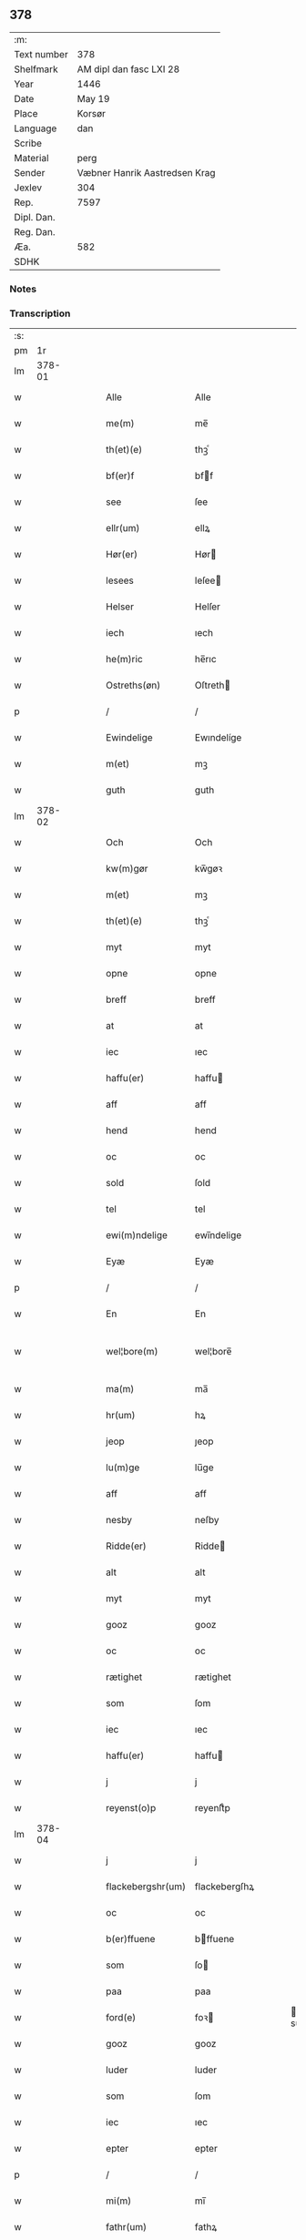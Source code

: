 ** 378
| :m:         |                               |
| Text number | 378                           |
| Shelfmark   | AM dipl dan fasc LXI 28       |
| Year        | 1446                          |
| Date        | May 19                        |
| Place       | Korsør                        |
| Language    | dan                           |
| Scribe      |                               |
| Material    | perg                          |
| Sender      | Væbner Hanrik Aastredsen Krag |
| Jexlev      | 304                           |
| Rep.        | 7597                          |
| Dipl. Dan.  |                               |
| Reg. Dan.   |                               |
| Æa.         | 582                           |
| SDHK        |                               |

*** Notes


*** Transcription
| :s: |        |   |   |   |   |                   |               |   |   |   |       |     |   |   |   |               |
| pm  |     1r |   |   |   |   |                   |               |   |   |   |       |     |   |   |   |               |
| lm  | 378-01 |   |   |   |   |                   |               |   |   |   |       |     |   |   |   |               |
| w   |        |   |   |   |   | Alle              | Alle          |   |   |   |       | dan |   |   |   |        378-01 |
| w   |        |   |   |   |   | me(m)             | me̅            |   |   |   |       | dan |   |   |   |        378-01 |
| w   |        |   |   |   |   | th(et)(e)         | thꝫͤ           |   |   |   |       | dan |   |   |   |        378-01 |
| w   |        |   |   |   |   | bf(er)f           | bff          |   |   |   |       | dan |   |   |   |        378-01 |
| w   |        |   |   |   |   | see               | ſee           |   |   |   |       | dan |   |   |   |        378-01 |
| w   |        |   |   |   |   | ellr(um)          | ellꝝ          |   |   |   |       | dan |   |   |   |        378-01 |
| w   |        |   |   |   |   | Hør(er)           | Hør          |   |   |   |       | dan |   |   |   |        378-01 |
| w   |        |   |   |   |   | lesees            | leſee        |   |   |   |       | dan |   |   |   |        378-01 |
| w   |        |   |   |   |   | Helser            | Helſer        |   |   |   |       | dan |   |   |   |        378-01 |
| w   |        |   |   |   |   | iech              | ıech          |   |   |   |       | dan |   |   |   |        378-01 |
| w   |        |   |   |   |   | he(m)ric          | he̅rıc         |   |   |   |       | dan |   |   |   |        378-01 |
| w   |        |   |   |   |   | Ostreths(øn)      | Oſtreth      |   |   |   |       | dan |   |   |   |        378-01 |
| p   |        |   |   |   |   | /                 | /             |   |   |   |       | dan |   |   |   |        378-01 |
| w   |        |   |   |   |   | Ewindelige        | Ewındelíge    |   |   |   |       | dan |   |   |   |        378-01 |
| w   |        |   |   |   |   | m(et)             | mꝫ            |   |   |   |       | dan |   |   |   |        378-01 |
| w   |        |   |   |   |   | guth              | guth          |   |   |   |       | dan |   |   |   |        378-01 |
| lm  | 378-02 |   |   |   |   |                   |               |   |   |   |       |     |   |   |   |               |
| w   |        |   |   |   |   | Och               | Och           |   |   |   |       | dan |   |   |   |        378-02 |
| w   |        |   |   |   |   | kw(m)gør          | kw̅gøꝛ         |   |   |   |       | dan |   |   |   |        378-02 |
| w   |        |   |   |   |   | m(et)             | mꝫ            |   |   |   |       | dan |   |   |   |        378-02 |
| w   |        |   |   |   |   | th(et)(e)         | thꝫͤ           |   |   |   |       | dan |   |   |   |        378-02 |
| w   |        |   |   |   |   | myt               | myt           |   |   |   |       | dan |   |   |   |        378-02 |
| w   |        |   |   |   |   | opne              | opne          |   |   |   |       | dan |   |   |   |        378-02 |
| w   |        |   |   |   |   | breff             | breff         |   |   |   |       | dan |   |   |   |        378-02 |
| w   |        |   |   |   |   | at                | at            |   |   |   |       | dan |   |   |   |        378-02 |
| w   |        |   |   |   |   | iec               | ıec           |   |   |   |       | dan |   |   |   |        378-02 |
| w   |        |   |   |   |   | haffu(er)         | haffu        |   |   |   |       | dan |   |   |   |        378-02 |
| w   |        |   |   |   |   | aff               | aff           |   |   |   |       | dan |   |   |   |        378-02 |
| w   |        |   |   |   |   | hend              | hend          |   |   |   |       | dan |   |   |   |        378-02 |
| w   |        |   |   |   |   | oc                | oc            |   |   |   |       | dan |   |   |   |        378-02 |
| w   |        |   |   |   |   | sold              | ſold          |   |   |   |       | dan |   |   |   |        378-02 |
| w   |        |   |   |   |   | tel               | tel           |   |   |   |       | dan |   |   |   |        378-02 |
| w   |        |   |   |   |   | ewi(m)ndelige     | ewı̅ndelige    |   |   |   |       | dan |   |   |   |        378-02 |
| w   |        |   |   |   |   | Eyæ               | Eyæ           |   |   |   |       | dan |   |   |   |        378-02 |
| p   |        |   |   |   |   | /                 | /             |   |   |   |       | dan |   |   |   |        378-02 |
| w   |        |   |   |   |   | En                | En            |   |   |   |       | dan |   |   |   |        378-02 |
| w   |        |   |   |   |   | wel¦bore(m)       | wel¦bore̅      |   |   |   |       | dan |   |   |   | 378-02—378-03 |
| w   |        |   |   |   |   | ma(m)             | ma̅            |   |   |   |       | dan |   |   |   |        378-03 |
| w   |        |   |   |   |   | hr(um)            | hꝝ            |   |   |   |       | dan |   |   |   |        378-03 |
| w   |        |   |   |   |   | jeop              | ȷeop          |   |   |   |       | dan |   |   |   |        378-03 |
| w   |        |   |   |   |   | lu(m)ge           | lu̅ge          |   |   |   |       | dan |   |   |   |        378-03 |
| w   |        |   |   |   |   | aff               | aff           |   |   |   |       | dan |   |   |   |        378-03 |
| w   |        |   |   |   |   | nesby             | neſby         |   |   |   |       | dan |   |   |   |        378-03 |
| w   |        |   |   |   |   | Ridde(er)         | Ridde        |   |   |   |       | dan |   |   |   |        378-03 |
| w   |        |   |   |   |   | alt               | alt           |   |   |   |       | dan |   |   |   |        378-03 |
| w   |        |   |   |   |   | myt               | myt           |   |   |   |       | dan |   |   |   |        378-03 |
| w   |        |   |   |   |   | gooz              | gooz          |   |   |   |       | dan |   |   |   |        378-03 |
| w   |        |   |   |   |   | oc                | oc            |   |   |   |       | dan |   |   |   |        378-03 |
| w   |        |   |   |   |   | rætighet          | rætighet      |   |   |   |       | dan |   |   |   |        378-03 |
| w   |        |   |   |   |   | som               | ſom           |   |   |   |       | dan |   |   |   |        378-03 |
| w   |        |   |   |   |   | iec               | ıec           |   |   |   |       | dan |   |   |   |        378-03 |
| w   |        |   |   |   |   | haffu(er)         | haffu        |   |   |   |       | dan |   |   |   |        378-03 |
| w   |        |   |   |   |   | j                 | j             |   |   |   |       | dan |   |   |   |        378-03 |
| w   |        |   |   |   |   | reyenst(o)p       | reyenſtͦp      |   |   |   |       | dan |   |   |   |        378-03 |
| lm  | 378-04 |   |   |   |   |                   |               |   |   |   |       |     |   |   |   |               |
| w   |        |   |   |   |   | j                 | j             |   |   |   |       | dan |   |   |   |        378-04 |
| w   |        |   |   |   |   | flackebergshr(um) | flackebergſhꝝ |   |   |   |       | dan |   |   |   |        378-04 |
| w   |        |   |   |   |   | oc                | oc            |   |   |   |       | dan |   |   |   |        378-04 |
| w   |        |   |   |   |   | b(er)ffuene       | bffuene      |   |   |   |       | dan |   |   |   |        378-04 |
| w   |        |   |   |   |   | som               | ſo           |   |   |   |       | dan |   |   |   |        378-04 |
| w   |        |   |   |   |   | paa               | paa           |   |   |   |       | dan |   |   |   |        378-04 |
| w   |        |   |   |   |   | ford(e)           | foꝛ          |   |   |   |  sup | dan |   |   |   |        378-04 |
| w   |        |   |   |   |   | gooz              | gooz          |   |   |   |       | dan |   |   |   |        378-04 |
| w   |        |   |   |   |   | luder             | luder         |   |   |   |       | dan |   |   |   |        378-04 |
| w   |        |   |   |   |   | som               | ſom           |   |   |   |       | dan |   |   |   |        378-04 |
| w   |        |   |   |   |   | iec               | ıec           |   |   |   |       | dan |   |   |   |        378-04 |
| w   |        |   |   |   |   | epter             | epter         |   |   |   |       | dan |   |   |   |        378-04 |
| p   |        |   |   |   |   | /                 | /             |   |   |   |       | dan |   |   |   |        378-04 |
| w   |        |   |   |   |   | mi(m)             | mi̅            |   |   |   |       | dan |   |   |   |        378-04 |
| w   |        |   |   |   |   | fathr(um)         | fathꝝ         |   |   |   |       | dan |   |   |   |        378-04 |
| w   |        |   |   |   |   | erffuethe         | erffuethe     |   |   |   |       | dan |   |   |   |        378-04 |
| lm  | 378-05 |   |   |   |   |                   |               |   |   |   |       |     |   |   |   |               |
| w   |        |   |   |   |   | m(et)             | mꝫ            |   |   |   |       | dan |   |   |   |        378-05 |
| w   |        |   |   |   |   | all               | all           |   |   |   |       | dan |   |   |   |        378-05 |
| w   |        |   |   |   |   | th(m)n            | th̅           |   |   |   |       | dan |   |   |   |        378-05 |
| w   |        |   |   |   |   | jordh             | ȷoꝛdh         |   |   |   |       | dan |   |   |   |        378-05 |
| w   |        |   |   |   |   | som               | ſom           |   |   |   |       | dan |   |   |   |        378-05 |
| w   |        |   |   |   |   | mi(m)             | mi̅            |   |   |   |       | dan |   |   |   |        378-05 |
| w   |        |   |   |   |   | fathr(um)         | fathꝝ         |   |   |   |       | dan |   |   |   |        378-05 |
| w   |        |   |   |   |   | skiffte           | ſkiffte       |   |   |   |       | dan |   |   |   |        378-05 |
| w   |        |   |   |   |   | tel               | tel           |   |   |   |       | dan |   |   |   |        378-05 |
| w   |        |   |   |   |   | sigh              | ſıgh          |   |   |   |       | dan |   |   |   |        378-05 |
| w   |        |   |   |   |   | aff               | aff           |   |   |   |       | dan |   |   |   |        378-05 |
| w   |        |   |   |   |   | hr(um)            | hꝝ            |   |   |   |       | dan |   |   |   |        378-05 |
| w   |        |   |   |   |   | anders            | ander        |   |   |   |       | dan |   |   |   |        378-05 |
| w   |        |   |   |   |   | jeops(øn)         | ȷeop         |   |   |   |       | dan |   |   |   |        378-05 |
| p   |        |   |   |   |   | /                 | /             |   |   |   |       | dan |   |   |   |        378-05 |
| w   |        |   |   |   |   | som               | ſom           |   |   |   |       | dan |   |   |   |        378-05 |
| w   |        |   |   |   |   | ligg(er)          | ligg         |   |   |   |       | dan |   |   |   |        378-05 |
| w   |        |   |   |   |   | oc                | oc            |   |   |   |       | dan |   |   |   |        378-05 |
| w   |        |   |   |   |   | pa                | pa            |   |   |   |       | dan |   |   |   |        378-05 |
| w   |        |   |   |   |   | re¦yenst(o)p      | re¦yenſtͦp     |   |   |   |       | dan |   |   |   | 378-05—378-06 |
| w   |        |   |   |   |   | mr(ra)k           | mrᷓk           |   |   |   |       | dan |   |   |   |        378-06 |
| w   |        |   |   |   |   | oc                | oc            |   |   |   |       | dan |   |   |   |        378-06 |
| w   |        |   |   |   |   | b(er)ffuene       | bffuene      |   |   |   |       | dan |   |   |   |        378-06 |
| w   |        |   |   |   |   | m(et)             | mꝫ            |   |   |   |       | dan |   |   |   |        378-06 |
| p   |        |   |   |   |   | /                 | /             |   |   |   |       | dan |   |   |   |        378-06 |
| w   |        |   |   |   |   | m(et)             | mꝫ            |   |   |   |       | dan |   |   |   |        378-06 |
| w   |        |   |   |   |   | alle              | alle          |   |   |   |       | dan |   |   |   |        378-06 |
| w   |        |   |   |   |   | gothzens          | gothzen      |   |   |   |       | dan |   |   |   |        378-06 |
| w   |        |   |   |   |   | telligelse        | telligelſe    |   |   |   |       | dan |   |   |   |        378-06 |
| w   |        |   |   |   |   | swo               | ſwo           |   |   |   |       | dan |   |   |   |        378-06 |
| w   |        |   |   |   |   | som               | ſo           |   |   |   |       | dan |   |   |   |        378-06 |
| w   |        |   |   |   |   | ær                | ær            |   |   |   |       | dan |   |   |   |        378-06 |
| w   |        |   |   |   |   | ager              | ageꝛ          |   |   |   |       | dan |   |   |   |        378-06 |
| w   |        |   |   |   |   | oc                | oc            |   |   |   |       | dan |   |   |   |        378-06 |
| w   |        |   |   |   |   | æng               | æng           |   |   |   |       | dan |   |   |   |        378-06 |
| w   |        |   |   |   |   | skow              | ſkow          |   |   |   |       | dan |   |   |   |        378-06 |
| w   |        |   |   |   |   |                   |               |   |   |   |       | dan |   |   |   |        378-06 |
| lm  | 378-07 |   |   |   |   |                   |               |   |   |   |       |     |   |   |   |               |
| w   |        |   |   |   |   | mr(ra)k           | mrᷓk           |   |   |   |       | dan |   |   |   |        378-07 |
| p   |        |   |   |   |   | /                 | /             |   |   |   |       | dan |   |   |   |        378-07 |
| w   |        |   |   |   |   | wat               | wat           |   |   |   |       | dan |   |   |   |        378-07 |
| p   |        |   |   |   |   | /                 | /             |   |   |   |       | dan |   |   |   |        378-07 |
| w   |        |   |   |   |   | oc                | oc            |   |   |   |       | dan |   |   |   |        378-07 |
| w   |        |   |   |   |   | thyrt             | thẏꝛt         |   |   |   |       | dan |   |   |   |        378-07 |
| p   |        |   |   |   |   | /                 | /             |   |   |   |       | dan |   |   |   |        378-07 |
| w   |        |   |   |   |   | m(et)             | mꝫ            |   |   |   |       | dan |   |   |   |        378-07 |
| w   |        |   |   |   |   | alle              | alle          |   |   |   |       | dan |   |   |   |        378-07 |
| w   |        |   |   |   |   | stycke            | ſtycke        |   |   |   |       | dan |   |   |   |        378-07 |
| w   |        |   |   |   |   | som               | ſo           |   |   |   |       | dan |   |   |   |        378-07 |
| w   |        |   |   |   |   | neffnes           | neffne       |   |   |   |       | dan |   |   |   |        378-07 |
| w   |        |   |   |   |   | kan               | ka           |   |   |   |       | dan |   |   |   |        378-07 |
| p   |        |   |   |   |   | /                 | /             |   |   |   |       | dan |   |   |   |        378-07 |
| w   |        |   |   |   |   | enkte             | enkte         |   |   |   |       | dan |   |   |   |        378-07 |
| w   |        |   |   |   |   | vnd(er)tagh(et)   | vndtaghꝫ     |   |   |   |       | dan |   |   |   |        378-07 |
| p   |        |   |   |   |   | /                 | /             |   |   |   |       | dan |   |   |   |        378-07 |
| w   |        |   |   |   |   | Och               | Och           |   |   |   |       | dan |   |   |   |        378-07 |
| w   |        |   |   |   |   | ke(m)nes          | ke̅ne         |   |   |   |       | dan |   |   |   |        378-07 |
| w   |        |   |   |   |   | iec               | ıec           |   |   |   |       | dan |   |   |   |        378-07 |
| lm  | 378-08 |   |   |   |   |                   |               |   |   |   |       |     |   |   |   |               |
| w   |        |   |   |   |   | mig               | mıg           |   |   |   |       | dan |   |   |   |        378-08 |
| w   |        |   |   |   |   | fwlt              | fwlt          |   |   |   |       | dan |   |   |   |        378-08 |
| w   |        |   |   |   |   | wærth             | wæꝛth         |   |   |   |       | dan |   |   |   |        378-08 |
| w   |        |   |   |   |   | at                | at            |   |   |   |       | dan |   |   |   |        378-08 |
| w   |        |   |   |   |   | haffue            | haffue        |   |   |   |       | dan |   |   |   |        378-08 |
| w   |        |   |   |   |   | oppe              | oe           |   |   |   |       | dan |   |   |   |        378-08 |
| w   |        |   |   |   |   | boreth            | boreth        |   |   |   |       | dan |   |   |   |        378-08 |
| w   |        |   |   |   |   | aff               | aff           |   |   |   |       | dan |   |   |   |        378-08 |
| w   |        |   |   |   |   | for(d)(e)         | foꝛͩͤ           |   |   |   |       | dan |   |   |   |        378-08 |
| w   |        |   |   |   |   | hr(um)            | hꝝ            |   |   |   |       | dan |   |   |   |        378-08 |
| w   |        |   |   |   |   | jeop              | ȷeop          |   |   |   |       | dan |   |   |   |        378-08 |
| w   |        |   |   |   |   | lu(m)ge           | lu̅ge          |   |   |   |       | dan |   |   |   |        378-08 |
| w   |        |   |   |   |   | for               | foꝛ           |   |   |   |       | dan |   |   |   |        378-08 |
| w   |        |   |   |   |   | th(et)            | thꝫ           |   |   |   |       | dan |   |   |   |        378-08 |
| w   |        |   |   |   |   | gooz              | gooz          |   |   |   |       | dan |   |   |   |        378-08 |
| p   |        |   |   |   |   | /                 | /             |   |   |   |       | dan |   |   |   |        378-08 |
| w   |        |   |   |   |   | Och               | Och           |   |   |   |       | dan |   |   |   |        378-08 |
| w   |        |   |   |   |   | telbind(er)       | telbind      |   |   |   |       | dan |   |   |   |        378-08 |
| lm  | 378-09 |   |   |   |   |                   |               |   |   |   |       |     |   |   |   |               |
| w   |        |   |   |   |   | jec               | ȷec           |   |   |   |       | dan |   |   |   |        378-09 |
| w   |        |   |   |   |   | myg               | myg           |   |   |   |       | dan |   |   |   |        378-09 |
| w   |        |   |   |   |   | oc                | oc            |   |   |   |       | dan |   |   |   |        378-09 |
| w   |        |   |   |   |   | mi(m)e            | mi̅e           |   |   |   |       | dan |   |   |   |        378-09 |
| w   |        |   |   |   |   | arwi(m)ge         | aꝛwi̅ge        |   |   |   |       | dan |   |   |   |        378-09 |
| w   |        |   |   |   |   | at                | at            |   |   |   |       | dan |   |   |   |        378-09 |
| w   |        |   |   |   |   | frii              | fríí          |   |   |   |       | dan |   |   |   |        378-09 |
| w   |        |   |   |   |   | oc                | oc            |   |   |   |       | dan |   |   |   |        378-09 |
| w   |        |   |   |   |   | hiemle            | hıemle        |   |   |   |       | dan |   |   |   |        378-09 |
| w   |        |   |   |   |   | for(d)(e)         | foꝛͩͤ           |   |   |   |       | dan |   |   |   |        378-09 |
| w   |        |   |   |   |   | hr(um)            | hꝝ            |   |   |   |       | dan |   |   |   |        378-09 |
| w   |        |   |   |   |   | jeop              | ȷeop          |   |   |   |       | dan |   |   |   |        378-09 |
| w   |        |   |   |   |   | lu(m)ge           | lu̅ge          |   |   |   |       | dan |   |   |   |        378-09 |
| w   |        |   |   |   |   | oc                | oc            |   |   |   |       | dan |   |   |   |        378-09 |
| w   |        |   |   |   |   | hans              | han          |   |   |   |       | dan |   |   |   |        378-09 |
| w   |        |   |   |   |   | Arwi(m)ge         | Aꝛwi̅ge        |   |   |   |       | dan |   |   |   |        378-09 |
| w   |        |   |   |   |   | the               | the           |   |   |   |       | dan |   |   |   |        378-09 |
| w   |        |   |   |   |   | for(d)(e)         | foꝛͩͤ           |   |   |   |       | dan |   |   |   |        378-09 |
| lm  | 378-10 |   |   |   |   |                   |               |   |   |   |       |     |   |   |   |               |
| w   |        |   |   |   |   | gooz              | gooz          |   |   |   |       | dan |   |   |   |        378-10 |
| w   |        |   |   |   |   | for               | foꝛ           |   |   |   |       | dan |   |   |   |        378-10 |
| w   |        |   |   |   |   | hw(er)            | hw           |   |   |   |       | dan |   |   |   |        378-10 |
| w   |        |   |   |   |   | manz              | manz          |   |   |   |       | dan |   |   |   |        378-10 |
| w   |        |   |   |   |   | tel tale          | tel tale      |   |   |   |       | dan |   |   |   |        378-10 |
| w   |        |   |   |   |   | m(et)             | mꝫ            |   |   |   |       | dan |   |   |   |        378-10 |
| w   |        |   |   |   |   | alle              | alle          |   |   |   |       | dan |   |   |   |        378-10 |
| w   |        |   |   |   |   | ther(is)          | therꝭ         |   |   |   |       | dan |   |   |   |        378-10 |
| w   |        |   |   |   |   | telligelse        | telligelſe    |   |   |   |       | dan |   |   |   |        378-10 |
| w   |        |   |   |   |   | som               | ſo           |   |   |   |       | dan |   |   |   |        378-10 |
| w   |        |   |   |   |   | for(er)           | for          |   |   |   |       | dan |   |   |   |        378-10 |
| w   |        |   |   |   |   | sc(er)ffu(et)     | ſcffuꝫ       |   |   |   |       | dan |   |   |   |        378-10 |
| w   |        |   |   |   |   | staar             | ſtaar         |   |   |   |       | dan |   |   |   |        378-10 |
| w   |        |   |   |   |   | Tell              | Tell          |   |   |   |       | dan |   |   |   |        378-10 |
| w   |        |   |   |   |   | mer(er)           | mer          |   |   |   |       | dan |   |   |   |        378-10 |
| w   |        |   |   |   |   | wisse             | wiſſe         |   |   |   |       | dan |   |   |   |        378-10 |
| lm  | 378-11 |   |   |   |   |                   |               |   |   |   |       |     |   |   |   |               |
| w   |        |   |   |   |   | oc                | oc            |   |   |   |       | dan |   |   |   |        378-11 |
| w   |        |   |   |   |   | stor(er)          | ſtor         |   |   |   |       | dan |   |   |   |        378-11 |
| w   |        |   |   |   |   | forwarri(m)g      | foꝛwarri̅g     |   |   |   |       | dan |   |   |   |        378-11 |
| w   |        |   |   |   |   | haffu(er)         | haffu        |   |   |   |       | dan |   |   |   |        378-11 |
| w   |        |   |   |   |   | jec               | ȷec           |   |   |   |       | dan |   |   |   |        378-11 |
| w   |        |   |   |   |   | beth(et)          | bethꝫ         |   |   |   |       | dan |   |   |   |        378-11 |
| w   |        |   |   |   |   | gothe             | gothe         |   |   |   |       | dan |   |   |   |        378-11 |
| w   |        |   |   |   |   | me(m)             | me̅            |   |   |   |       | dan |   |   |   |        378-11 |
| w   |        |   |   |   |   | oc                | oc            |   |   |   |       | dan |   |   |   |        378-11 |
| w   |        |   |   |   |   | welborne          | welboꝛne      |   |   |   |       | dan |   |   |   |        378-11 |
| w   |        |   |   |   |   | som               | ſom           |   |   |   |       | dan |   |   |   |        378-11 |
| w   |        |   |   |   |   | ær                | ær            |   |   |   |       | dan |   |   |   |        378-11 |
| w   |        |   |   |   |   | and(er)ss         | andſſ        |   |   |   |       | dan |   |   |   |        378-11 |
| w   |        |   |   |   |   | jens(øn)          | ȷen          |   |   |   |       | dan |   |   |   |        378-11 |
| w   |        |   |   |   |   | aff               | aff           |   |   |   |       | dan |   |   |   |        378-11 |
| w   |        |   |   |   |   | boreby            | boreby        |   |   |   |       | dan |   |   |   |        378-11 |
| lm  | 378-12 |   |   |   |   |                   |               |   |   |   |       |     |   |   |   |               |
| w   |        |   |   |   |   | jep               | ȷep           |   |   |   |       | dan |   |   |   |        378-12 |
| w   |        |   |   |   |   | lu(m)ge           | lu̅ge          |   |   |   |       | dan |   |   |   |        378-12 |
| w   |        |   |   |   |   | aff               | aff           |   |   |   |       | dan |   |   |   |        378-12 |
| w   |        |   |   |   |   | swansberg         | ſwanſberg     |   |   |   |       | dan |   |   |   |        378-12 |
| p   |        |   |   |   |   | /                 | /             |   |   |   |       | dan |   |   |   |        378-12 |
| w   |        |   |   |   |   | and(er)ss         | andſſ        |   |   |   |       | dan |   |   |   |        378-12 |
| w   |        |   |   |   |   | lu(m)ge           | lu̅ge          |   |   |   |       | dan |   |   |   |        378-12 |
| p   |        |   |   |   |   | /                 | /             |   |   |   |       | dan |   |   |   |        378-12 |
| w   |        |   |   |   |   | Eric              | Erıc          |   |   |   |       | dan |   |   |   |        378-12 |
| w   |        |   |   |   |   | jens(øn)          | ȷen          |   |   |   |       | dan |   |   |   |        378-12 |
| w   |        |   |   |   |   | oc                | oc            |   |   |   |       | dan |   |   |   |        378-12 |
| w   |        |   |   |   |   | pæthr(um)         | pæthꝝ         |   |   |   |       | dan |   |   |   |        378-12 |
| w   |        |   |   |   |   | gale(m)           | gale̅          |   |   |   |       | dan |   |   |   |        378-12 |
| w   |        |   |   |   |   | henge             | henge         |   |   |   |       | dan |   |   |   |        378-12 |
| w   |        |   |   |   |   | ther(is)          | therꝭ         |   |   |   |       | dan |   |   |   |        378-12 |
| w   |        |   |   |   |   | Jndzigle          | Jndzigle      |   |   |   |       | dan |   |   |   |        378-12 |
| w   |        |   |   |   |   | for⸡ ⸠            | foꝛ⸡ ⸠        |   |   |   |       | dan |   |   |   |        378-12 |
| lm  | 378-13 |   |   |   |   |                   |               |   |   |   |       |     |   |   |   |               |
| w   |        |   |   |   |   | the(er)           | the          |   |   |   |       | dan |   |   |   |        378-13 |
| w   |        |   |   |   |   | breff             | breff         |   |   |   |       | dan |   |   |   |        378-13 |
| w   |        |   |   |   |   | m(et)             | mꝫ            |   |   |   |       | dan |   |   |   |        378-13 |
| w   |        |   |   |   |   | mit               | mit           |   |   |   |       | dan |   |   |   |        378-13 |
| w   |        |   |   |   |   | Jndziglæ          | Jndziglæ      |   |   |   |       | dan |   |   |   |        378-13 |
| w   |        |   |   |   |   | Datu(m)           | Datu̅          |   |   |   |       | dan |   |   |   |        378-13 |
| w   |        |   |   |   |   | korsør            | koꝛſøꝛ        |   |   |   |       | dan |   |   |   |        378-13 |
| w   |        |   |   |   |   | An(m)o            | An̅o           |   |   |   |       | dan |   |   |   |        378-13 |
| w   |        |   |   |   |   | dnj(m)            | dnȷ̅           |   |   |   |       | dan |   |   |   |        378-13 |
| n   |        |   |   |   |   | mcd               | cd           |   |   |   |       | dan |   |   |   |        378-13 |
| n   |        |   |   |   |   | xl                | xl            |   |   |   |       | dan |   |   |   |        378-13 |
| w   |        |   |   |   |   | sex(o)            | ſexͦ           |   |   |   |       | dan |   |   |   |        378-13 |
| w   |        |   |   |   |   | fe(ra)            | feᷓ            |   |   |   |       | dan |   |   |   |        378-13 |
| w   |        |   |   |   |   | qui(m)ta          | quı̅ta         |   |   |   |       | dan |   |   |   |        378-13 |
| w   |        |   |   |   |   | p(us)             | pꝰ            |   |   |   |       | dan |   |   |   |        378-13 |
| w   |        |   |   |   |   | dm(m)ca(et)       | dm̅caꝫ         |   |   |   |       | dan |   |   |   |        378-13 |
| w   |        |   |   |   |   | qua               | qua           |   |   |   |       | dan |   |   |   |        378-13 |
| w   |        |   |   |   |   | ca(m)ta(r)        | ca̅taᷣ          |   |   |   |       | dan |   |   |   |        378-13 |
| lm  | 378-14 |   |   |   |   |                   |               |   |   |   |       |     |   |   |   |               |
| w   |        |   |   |   |   | Ca(m)tate         | Ca̅tate        |   |   |   |       | dan |   |   |   |        378-14 |
| :e: |        |   |   |   |   |                   |               |   |   |   |       |     |   |   |   |               |
